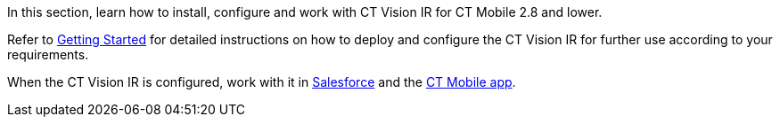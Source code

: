 In this section, learn how to install, configure and work with CT Vision
IR for CT Mobile 2.8 and lower.



Refer to link:getting-started.html[Getting Started] for detailed
instructions on how to deploy and configure the CT Vision IR for further
use according to your requirements.

When the CT Vision IR is configured, work with it
in link:working-with-ct-vision-in-salesforce.html[Salesforce] and the link:working-with-ct-vision-in-the-ct-mobile-app.html[CT
Mobile app].
